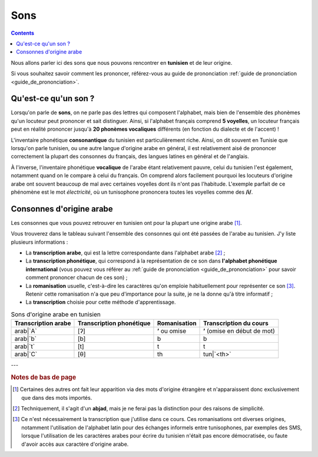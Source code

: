 Sons
====

.. contents::

Nous allons parler ici des sons que nous pouvons rencontrer en **tunisien** et 
de leur origine.

Si vous souhaitez savoir comment les prononcer, référez-vous au guide de 
prononciation :ref:`guide de prononciation <guide_de_prononciation>`.

Qu'est-ce qu'un son ?
---------------------
Lorsqu'on parle de **sons**, on ne parle pas des lettres qui composent 
l'alphabet, mais bien de l'ensemble des phonèmes qu'un locuteur peut prononcer 
et sait distinguer. Ainsi, si l'alphabet français comprend **5 voyelles**, 
un locuteur français peut en réalité prononcer jusqu'à **20 phonèmes 
vocaliques** différents (en fonction du dialecte et de l'accent) !

L'inventaire phonétique **consonantique** du tunisien est particulièrement 
riche. Ainsi, on dit souvent en Tunisie que lorsqu'on parle tunisien, ou une 
autre langue d'origine arabe en général, il est relativement aisé de prononcer 
correctement la plupart des consonnes du français, des langues latines en 
général et de l'anglais. 

À l'inverse, l'inventaire phonétique **vocalique** de l'arabe étant 
relativement pauvre, celui du tunisien l'est également, notamment quand on le 
compare à celui du français. On comprend alors facilement pourquoi les 
locuteurs d'origine arabe ont souvent beaucoup de mal avec certaines voyelles 
dont ils n'ont pas l'habitude. L'exemple parfait de ce phénomène est le mot 
*électricité*, où un tunisophone prononcera toutes les voyelles comme des 
**/i/**.

Consonnes d'origine arabe
-------------------------

Les consonnes que vous pouvez retrouver en tunisien ont pour la plupart une 
origine arabe [#]_. 

Vous trouverez dans le tableau suivant l'ensemble des consonnes qui ont été 
passées de l'arabe au tunisien. J'y liste plusieurs informations :

* La **transcription arabe**, qui est la lettre correspondante dans l'alphabet arabe [#]_ ;
* La **transcription phonétique**, qui correspond à la représentation de ce son dans **l'alphabet phonétique international** (vous pouvez vous référer au :ref:`guide de prononciation <guide_de_prononciation>` pour savoir comment prononcer chacun de ces son) ;
* La **romanisation** usuelle, c'est-à-dire les caractères qu'on emploie habituellement pour représenter ce son [#]_. Retenir cette romanisation n'a que peu d'importance pour la suite, je ne la donne qu'à titre informatif ;
* La **transcription** choisie pour cette méthode d'apprentissage.

.. list-table:: Sons d'origine arabe en tunisien
    :header-rows: 1

    * - Transcription arabe
      - Transcription phonétique
      - Romanisation
      - Transcription du cours
    
    * - arab|`A`
      - [ʔ]
      - **ʼ** ou omise
      - **ʼ** (omise en début de mot)
    
    * - arab|`b`
      - [b]
      - b
      - b

    * - arab|`t`
      - [t]
      - t
      - t

    * - arab|`C`
      - [θ]
      - th
      - tun|`<th>`

---

.. rubric:: Notes de bas de page

.. [#] Certaines des autres ont fait leur apparition via des mots d'origine étrangère et n'apparaissent donc exclusivement que dans des mots importés.
.. [#] Techniquement, il s'agit d'un **abjad**, mais je ne ferai pas la distinction pour des raisons de simplicité.
.. [#] Ce n'est nécessairement la transcription que j'utilise dans ce cours. Ces romanisations ont diverses origines, notamment l'utilisation de l'alphabet latin pour des échanges informels entre tunisophones, par exemples des SMS, lorsque l'utilisation de les caractères arabes pour écrire du tunisien n'était pas encore démocratisée, ou faute d'avoir accès aux caractère d'origine arabe. 